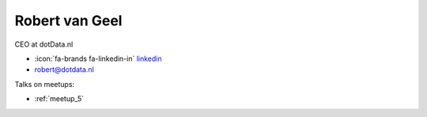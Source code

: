 Robert van Geel
=================
CEO at dotData.nl



- :icon:`fa-brands fa-linkedin-in` `linkedin <https://linkedin.com/in/ramvangeel/>`_

- robert@dotdata.nl



.. image:: ../_static/img/speakers/ramvangeel.jpg
    :alt: profile-photo
    :width: 200px



Talks on meetups:

- :ref:`meetup_5`

